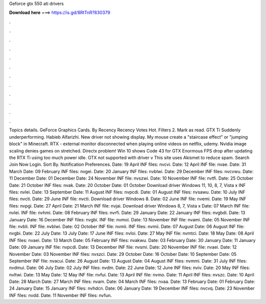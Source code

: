 Geforce gtx 550 ati drivers

𝐃𝐨𝐰𝐧𝐥𝐨𝐚𝐝 𝐡𝐞𝐫𝐞 ===> https://is.gd/8RtTnR?830379

.

.

.

.

.

.

.

.

.

.

.

.

Topics details. GeForce Graphics Cards. By Recency Recency Votes Hot. Filters 2. Mark as read. GTX Ti Suddenly underperforming. Habieb Alfarizhi. New driver not showing display.
My mouse create a "staircase effect" or "jumping block" in Minecraft. RTX - external monitor disconnected when playing online videos on netflix, udemy. Nvidia image scaling denies games on stretched. Directx problem! Win 10 shows Code 43 for GTX  Enormous FPS drop after updating the  RTX Ti using too much power idle.
GTX not supported with driver v This site uses Akismet to reduce spam. Search Join Now Login. Sort By. Notification Preferences. Date: 19 April  INF files: nvcvi. Date: 12 April  INF file: nvae. Date: 31 March  Date: 09 February  INF files: nvgei. Date: 20 January  INF files: nvblwi. Date: 29 December  INF files: nvcvwu. Date: 11 December  Date: 01 December  Date: 24 November  INF file: nvszwi.
Date: 10 November  INF file: nvtfi. Date: 25 October  Date: 21 October  INF files: nvak. Date: 20 October  Date: 01 October  Download driver Windows 11, 10, 8, 7, Vista x INF files: nvlei.
Date: 13 September  Date: 11 August  INF files: nvpcdi. Date: 01 August  INF files: nvsawu. Date: 10 July  INF files: nvcti. Date: 29 June  INF file: nvcti. Download driver Windows 8.
Date: 02 June  INF file: nvemi. Date: 19 May  INF files: nvpgi. Date: 27 April  Date: 21 March  INF file: nvjai. Download driver Windows 8, 7, Vista x Date: 07 March  INF file: nvlei.
INF file: nvhmi. Date: 08 February  INF files: nvrfi. Date: 29 January  Date: 22 January  INF files: nvgbdi. Date: 13 January  Date: 16 December  INF files: nvgbi. INF file: nvmoi. Date: 13 November  INF file: nvami. Date: 05 November  INF file: nvbli. INF file: nvblwi. Date: 02 October  INF file: nvmii. INF files: nvmii. Date: 07 August  Date: 06 August  INF file: nvgbi. Date: 22 July  Date: 13 July  Date: 17 June  INF files: nvloi. Date: 27 May  INF file: nvmtci. Date: 18 May  Date: 08 April  INF files: nvaei.
Date: 13 March  Date: 05 February  INF files: nvakwu. Date: 03 February  Date: 30 January  Date: 11 January  Date: 09 January  INF file: nvpcdi. Date: 13 December  INF file: nvsmi. Date: 20 November  INF file: nvaei. Date: 12 November  Date: 03 November  INF files: nvszci. Date: 29 October  Date: 16 October  Date: 10 September  Date: 05 September  INF file: nvacui.
Date: 26 August  Date: 13 August  Date: 04 August  INF files: nvmmi. Date: 31 July  INF files: nvdmui. Date: 06 July  Date: 02 July  INF files: nvdm. Date: 22 June  Date: 12 June  INF files: nviv. Date: 20 May  INF files: nvltwi. Date: 13 May  Date: 12 May  INF file: nvfui. Date: 13 April  INF file: nvmo. Date: 11 April  INF files: nvszc. Date: 10 April  Date: 28 March  Date: 27 March  INF files: nvam.
Date: 04 March  INF files: nvaa. Date: 13 February  Date: 01 February  Date: 24 January  Date: 15 January  INF files: nvhdcn. Date: 06 January  Date: 19 December  INF files: nvcvq. Date: 23 November  INF files: nvdd. Date: 11 November  INF files: nvfun.